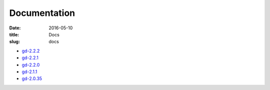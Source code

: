 Documentation
#############

:date: 2016-05-10
:title: Docs
:slug: docs

* `gd-2.2.2 </manuals/2.22.2/>`_
* `gd-2.2.1 </manuals/2.2.1/>`_
* `gd-2.2.0 </manuals/2.2.0/>`_
* `gd-2.1.1 </manuals/2.1.1/>`_
* `gd-2.0.35 </manuals/2.0.35/>`_
